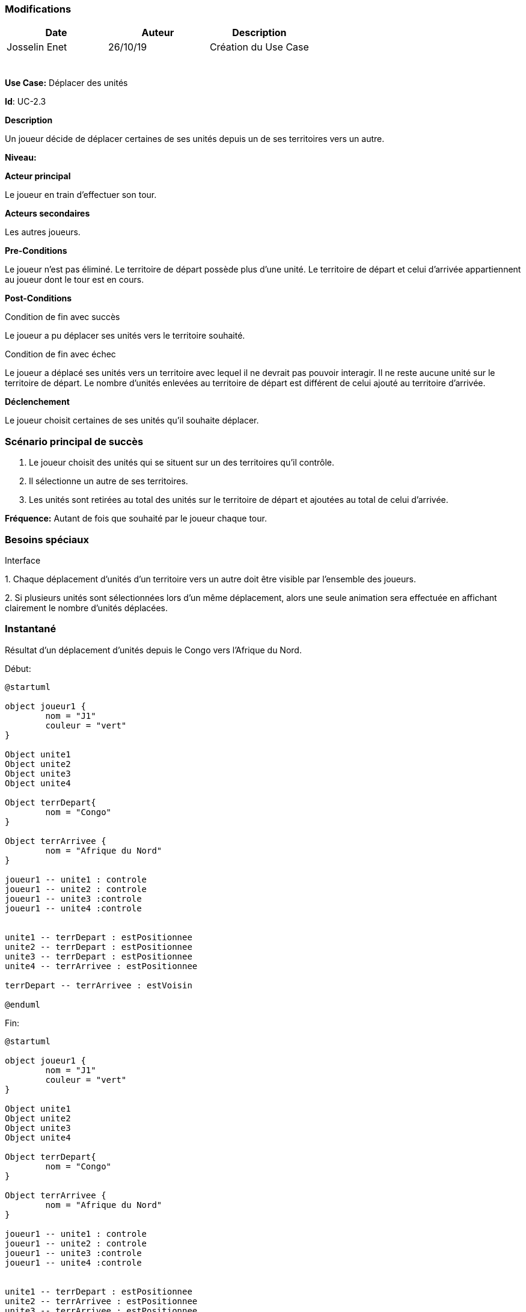 === Modifications

[cols=",,",options="header",]
|===
|Date |Auteur |Description
|Josselin Enet | 26/10/19|Création du Use Case
| | |
| | |
| | |
| | |
| | |
| | |
|===

*Use Case:* Déplacer des unités

*Id*: UC-2.3

*Description*

Un joueur décide de déplacer certaines de ses unités depuis un de ses territoires vers un autre.

*Niveau:* 

*Acteur principal*

Le joueur en train d'effectuer son tour.

*Acteurs secondaires*

Les autres joueurs.

*Pre-Conditions*

Le joueur n'est pas éliminé.
Le territoire de départ possède plus d'une unité.
Le territoire de départ et celui d'arrivée appartiennent au joueur dont le tour est en cours.

*Post-Conditions*

[.underline]#Condition de fin avec succès#

Le joueur a pu déplacer ses unités vers le territoire souhaité.

[.underline]#Condition de fin avec échec#

Le joueur a déplacé ses unités vers un territoire avec lequel il ne devrait pas pouvoir interagir.
Il ne reste aucune unité sur le territoire de départ.
Le nombre d'unités enlevées au territoire de départ est différent de celui ajouté au territoire d'arrivée.

*Déclenchement*

Le joueur choisit certaines de ses unités qu'il souhaite déplacer.

=== Scénario principal de succès

[arabic]
. Le joueur choisit des unités qui se situent sur un des territoires qu'il contrôle.
. Il sélectionne un autre de ses territoires.
. Les unités sont retirées au total des unités sur le territoire de départ et ajoutées au total de celui d'arrivée.

*Fréquence:* Autant de fois que souhaité par le joueur chaque tour.

=== Besoins spéciaux 

[.underline]#Interface#

{empty}1. Chaque déplacement d'unités d'un territoire vers un autre doit être visible par l'ensemble des joueurs.

{empty}2. Si plusieurs unités sont sélectionnées lors d'un même déplacement, alors une seule animation sera effectuée en affichant clairement le nombre d'unités déplacées.

=== Instantané

Résultat d'un déplacement d'unités depuis le Congo vers l'Afrique du Nord.


[.underline]#Début:#
[plantuml, deplacement-snap-start, png]
----
@startuml

object joueur1 {
        nom = "J1"
        couleur = "vert"
}

Object unite1
Object unite2
Object unite3
Object unite4

Object terrDepart{
        nom = "Congo"
}

Object terrArrivee {
        nom = "Afrique du Nord"
}

joueur1 -- unite1 : controle
joueur1 -- unite2 : controle
joueur1 -- unite3 :controle
joueur1 -- unite4 :controle


unite1 -- terrDepart : estPositionnee
unite2 -- terrDepart : estPositionnee
unite3 -- terrDepart : estPositionnee
unite4 -- terrArrivee : estPositionnee

terrDepart -- terrArrivee : estVoisin

@enduml
----

[.underline]#Fin:#
[plantuml, deplacement-snap-end, png]
----
@startuml

object joueur1 {
        nom = "J1"
        couleur = "vert"
}

Object unite1
Object unite2
Object unite3
Object unite4

Object terrDepart{
        nom = "Congo"
}

Object terrArrivee {
        nom = "Afrique du Nord"
}

joueur1 -- unite1 : controle
joueur1 -- unite2 : controle
joueur1 -- unite3 :controle
joueur1 -- unite4 :controle


unite1 -- terrDepart : estPositionnee
unite2 -- terrArrivee : estPositionnee
unite3 -- terrArrivee : estPositionnee
unite4 -- terrArrivee : estPositionnee

terrDepart -- terrArrivee : estVoisin

@enduml
----



=== Problèmes 

[arabic]

1. Est-ce qu'on dit qu'on peut se déplacer vers un territoire adverse et dans ce cas on déclenche une attaque ou on sépare les deux?
2. Où est-ce qu'on dit qu'on peut effectuer plusieurs déplacement dans un tour? Ici ou dans le UC joueur un tour? 

